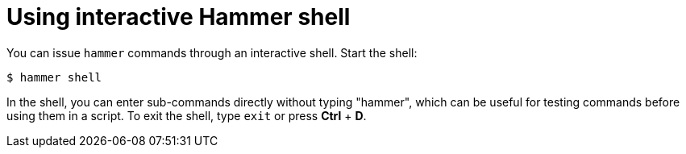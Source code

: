 :_mod-docs-content-type: PROCEDURE

[id="using-interactive-hammer-shell"]
= Using interactive Hammer shell

[role="_abstract"]
You can issue `hammer` commands through an interactive shell.
Start the shell:

[options="nowrap", subs="verbatim,quotes,attributes"]
----
$ hammer shell
----

In the shell, you can enter sub-commands directly without typing "hammer", which can be useful for testing commands before using them in a script.
To exit the shell, type `exit` or press *Ctrl* + *D*.
